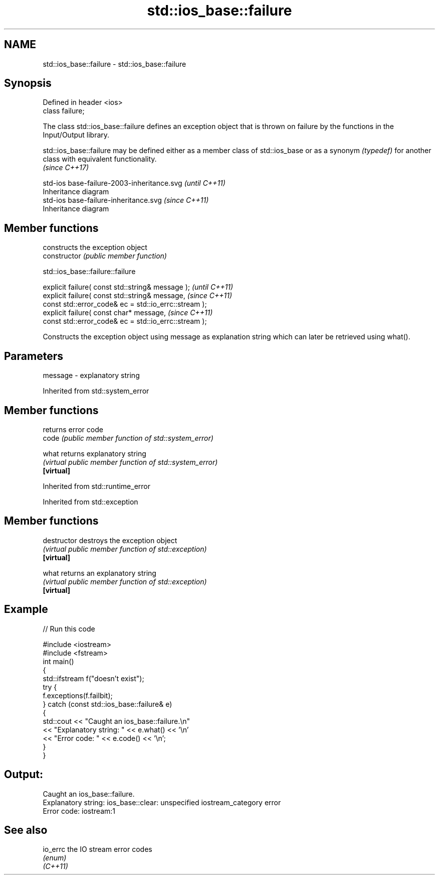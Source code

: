 .TH std::ios_base::failure 3 "2020.03.24" "http://cppreference.com" "C++ Standard Libary"
.SH NAME
std::ios_base::failure \- std::ios_base::failure

.SH Synopsis

  Defined in header <ios>
  class failure;

  The class std::ios_base::failure defines an exception object that is thrown on failure by the functions in the Input/Output library.

  std::ios_base::failure may be defined either as a member class of std::ios_base or as a synonym \fI(typedef)\fP for another class with equivalent functionality.
  \fI(since C++17)\fP

   std-ios base-failure-2003-inheritance.svg  \fI(until C++11)\fP
  Inheritance diagram
   std-ios base-failure-inheritance.svg       \fI(since C++11)\fP
  Inheritance diagram


.SH Member functions


                constructs the exception object
  constructor   \fI(public member function)\fP


   std::ios_base::failure::failure


  explicit failure( const std::string& message );      \fI(until C++11)\fP
  explicit failure( const std::string& message,        \fI(since C++11)\fP
  const std::error_code& ec = std::io_errc::stream );
  explicit failure( const char* message,               \fI(since C++11)\fP
  const std::error_code& ec = std::io_errc::stream );

  Constructs the exception object using message as explanation string which can later be retrieved using what().

.SH Parameters


  message - explanatory string


  Inherited from std::system_error


.SH Member functions


            returns error code
  code      \fI(public member function of std::system_error)\fP

  what      returns explanatory string
            \fI(virtual public member function of std::system_error)\fP
  \fB[virtual]\fP


  Inherited from std::runtime_error



  Inherited from std::exception


.SH Member functions



  destructor   destroys the exception object
               \fI(virtual public member function of std::exception)\fP
  \fB[virtual]\fP

  what         returns an explanatory string
               \fI(virtual public member function of std::exception)\fP
  \fB[virtual]\fP


.SH Example

  
// Run this code

    #include <iostream>
    #include <fstream>
    int main()
    {
        std::ifstream f("doesn't exist");
        try {
            f.exceptions(f.failbit);
        } catch (const std::ios_base::failure& e)
        {
            std::cout << "Caught an ios_base::failure.\\n"
                      << "Explanatory string: " << e.what() << '\\n'
                      << "Error code: " << e.code() << '\\n';
        }
    }

.SH Output:

    Caught an ios_base::failure.
    Explanatory string: ios_base::clear: unspecified iostream_category error
    Error code: iostream:1


.SH See also



  io_errc the IO stream error codes
          \fI(enum)\fP
  \fI(C++11)\fP




